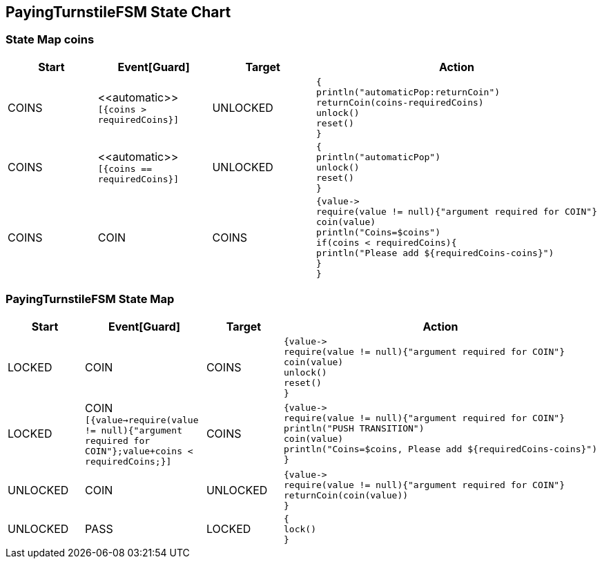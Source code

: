 == PayingTurnstileFSM State Chart

=== State Map coins

|===
| Start | Event[Guard] | Target | Action

| COINS
| \<<automatic>> `[{coins > requiredCoins}]`
| UNLOCKED
a| [source,kotlin]
----
{
println("automaticPop:returnCoin")
returnCoin(coins-requiredCoins)
unlock()
reset()
}
----

| COINS
| \<<automatic>> `[{coins == requiredCoins}]`
| UNLOCKED
a| [source,kotlin]
----
{
println("automaticPop")
unlock()
reset()
}
----

| COINS
| COIN
| COINS
a| [source,kotlin]
----
{value->
require(value != null){"argument required for COIN"}
coin(value)
println("Coins=$coins")
if(coins < requiredCoins){
println("Please add ${requiredCoins-coins}")
}
}
----
|===

=== PayingTurnstileFSM State Map

|===
| Start | Event[Guard] | Target | Action

| LOCKED
| COIN
| COINS
a| [source,kotlin]
----
{value->
require(value != null){"argument required for COIN"}
coin(value)
unlock()
reset()
}
----

| LOCKED
| COIN `[{value->require(value != null){"argument required for COIN"};value+coins < requiredCoins;}]`
| COINS
a| [source,kotlin]
----
{value->
require(value != null){"argument required for COIN"}
println("PUSH TRANSITION")
coin(value)
println("Coins=$coins, Please add ${requiredCoins-coins}")
}
----

| UNLOCKED
| COIN
| UNLOCKED
a| [source,kotlin]
----
{value->
require(value != null){"argument required for COIN"}
returnCoin(coin(value))
}
----

| UNLOCKED
| PASS
| LOCKED
a| [source,kotlin]
----
{
lock()
}
----
|===

